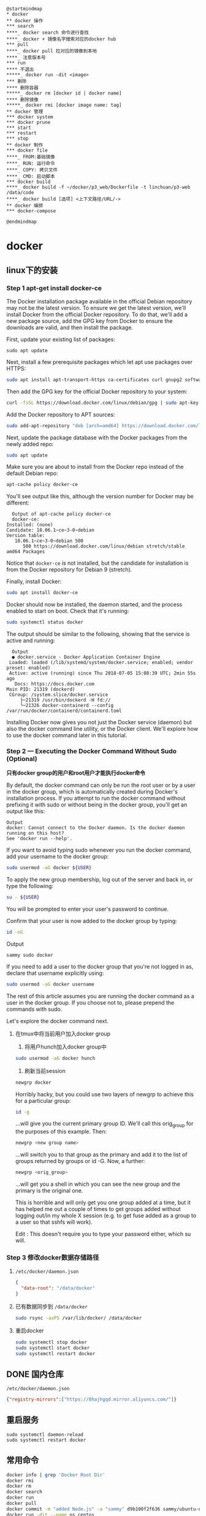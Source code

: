 #+LATEX_HEADER: \usepackage{ctex}

#+begin_src plantuml :file ./img/docker-overview.svg
  @startmindmap
  ,* docker
  ,** docker 操作
  ,*** search
  ,****_ docker search 命令进行查找
  ,****_ docker + 镜像名字搜索对应的docker hub
  ,*** pull
  ,****_ docker pull 拉对应的镜像到本地
  ,****_ 注意版本号
  ,*** run
  ,**** 不退出
  ,*****_ docker run -dit <image>
  ,*** 删除
  ,**** 删除容器
  ,*****_ docker rm [docker id | docker name]
  ,**** 删除镜像
  ,*****_ docker rmi [docker image name: tag]
  ,** docker 管理
  ,*** docker system
  ,*** docker prune
  ,*** start
  ,*** restart
  ,*** stop
  ,** docker 制作
  ,*** docker file
  ,****_ FROM:基础镜像
  ,****_ RUN: 运行命令
  ,****_ COPY: 拷贝文件
  ,****_ CMD: 启动脚本
  ,*** docker build
  ,****_ docker build -f ~/docker/p3_web/Dockerfile -t linchuan/p3-web /data/code
  ,****_ docker build [选项] <上下文路径/URL/->
  ,** docker 编排
  ,*** docker-compose
  
  @endmindmap
#+end_src

#+RESULTS:
[[file:./img/docker-overview.svg]]

* docker
** linux下的安装

*** Step 1 apt-get install docker-ce

    The Docker installation package available in the official Debian repository may not be the latest version. To ensure we get the latest version, we'll install Docker from the official Docker repository. To do that, we'll add a new package source, add the GPG key from Docker to ensure the downloads are valid, and then install the package.

    First, update your existing list of packages:
    #+begin_src shell
      sudo apt update   
    #+end_src

    Next, install a few prerequisite packages which let apt use packages over HTTPS:  
    #+begin_src sh
      sudo apt install apt-transport-https ca-certificates curl gnupg2 software-properties-common
    #+end_src


    Then add the GPG key for the official Docker repository to your system:  
    #+begin_src sh
      curl -fsSL https://download.docker.com/linux/debian/gpg | sudo apt-key add -
    #+end_src

    Add the Docker repository to APT sources:  
    #+begin_src sh
      sudo add-apt-repository "deb [arch=amd64] https://download.docker.com/linux/debian $(lsb_release -cs) stable"
    #+end_src

    Next, update the package database with the Docker packages from the newly added repo:    
    #+begin_src sh
      sudo apt update
    #+end_src

    Make sure you are about to install from the Docker repo instead of the default Debian repo:   
    #+begin_src sh
      apt-cache policy docker-ce
    #+end_src

    You'll see output like this, although the version number for Docker may be different:  
    #+begin_example
      Output of apt-cache policy docker-ce
      docker-ce:
	Installed: (none)
	Candidate: 18.06.1~ce~3-0~debian
	Version table:
	   18.06.1~ce~3-0~debian 500
	      500 https://download.docker.com/linux/debian stretch/stable amd64 Packages
    #+end_example

    Notice that ~docker-ce~ is not installed, but the candidate for installation is from the Docker repository for Debian 9 (stretch).

    Finally, install Docker:
    
    #+begin_src sh
      sudo apt install docker-ce
    #+end_src

    Docker should now be installed, the daemon started, and the process enabled to start on boot. Check that it's running:  
    #+begin_src sh
      sudo systemctl status docker
    #+end_src

    The output should be similar to the following, showing that the service is active and running:  
    #+begin_example
      Output
      ● docker.service - Docker Application Container Engine
	 Loaded: loaded (/lib/systemd/system/docker.service; enabled; vendor preset: enabled)
	 Active: active (running) since Thu 2018-07-05 15:08:39 UTC; 2min 55s ago
	   Docs: https://docs.docker.com
	Main PID: 21319 (dockerd)
	 CGroup: /system.slice/docker.service
		 ├─21319 /usr/bin/dockerd -H fd://
		 └─21326 docker-containerd --config /var/run/docker/containerd/containerd.toml
    #+end_example

    Installing Docker now gives you not just the Docker service (daemon) but also the docker command line utility, or the Docker client. We'll explore how to use the docker command later in this tutorial.

*** Step 2 — Executing the Docker Command Without Sudo (Optional)  

    *只有docker group的用户和root用户才能执行docker命令*

    By default, the docker command can only be run the root user or by a user in the docker group, which is automatically created during Docker's installation process. If you attempt to run the docker command without prefixing it with sudo or without being in the docker group, you'll get an output like this:
    #+begin_example
      Output
      docker: Cannot connect to the Docker daemon. Is the docker daemon running on this host?
      See 'docker run --help'.
    #+end_example

    If you want to avoid typing sudo whenever you run the docker command, add your username to the docker group:
    #+begin_src sh
      sudo usermod -aG docker ${USER}
    #+end_src

    To apply the new group membership, log out of the server and back in, or type the following:
    #+begin_src sh
      su - ${USER}
    #+end_src

    You will be prompted to enter your user's password to continue.  

    Confirm that your user is now added to the docker group by typing:  
    #+begin_src sh
      id -nG
    #+end_src

    Output  
    #+begin_example
      sammy sudo docker
    #+end_example

    If you need to add a user to the docker group that you're not logged in as, declare that username explicitly using:
    #+begin_src sh
      sudo usermod -aG docker username
    #+end_src

    The rest of this article assumes you are running the docker command as a user in the docker group. If you choose not to, please prepend the commands with sudo.

    Let's explore the docker command next.   

**** 在tmux中将当前用户加入docker group  

     1. 将用户hunch加入docker group中
	#+begin_src sh
	  sudo usermod -aG docker hunch
        #+end_src
     2. 刷新当前session
	#+begin_src sh
	  newgrp docker
        #+end_src
	
     Horribly hacky, but you could use two layers of newgrp to achieve this for a particular group:
     #+begin_src sh
       id -g
     #+end_src

     ...will give you the current primary group ID. We'll call this orig_group for the purposes of this example. Then:
     #+begin_src sh
       newgrp <new group name>  
     #+end_src
     
     ...will switch you to that group as the primary and add it to the list of groups returned by groups or id -G. Now, a further:
     #+begin_src sh
       newgrp <orig_group>
     #+end_src
     
     ...will get you a shell in which you can see the new group and the primary is the original one.

     This is horrible and will only get you one group added at a time, but it has helped me out a couple of times to get groups added without logging out/in my whole X session (e.g. to get fuse added as a group to a user so that sshfs will work).

     Edit : This doesn't require you to type your password either, which su will.

*** Step 3 修改docker数据存储路径  
    1. ~/etc/docker/daemon.json~
       #+begin_src json
	 {
	   "data-root": "/data/docker"
	 }
       #+end_src

    2. 已有数据同步到 ~/data/docker~
       #+begin_src sh
	 sudo rsync -axPS /var/lib/docker/ /data/docker
       #+end_src

    3. 重启docker
       #+begin_src sh
	 sudo systemctl stop docker
	 sudo systemctl start docker
	 sudo systemctl restart docker
       #+end_src

** DONE 国内仓库
   CLOSED: [2020-03-11 Wed 10:13]
   ~/etc/docker/daemon.json~
   #+begin_src json
     {"registry-mirrors":["https://8hajhgqd.mirror.aliyuncs.com/"]}
   #+end_src

** 重启服务
   #+begin_example
     sudo systemctl daemon-reload
     sudo systemctl restart docker
   #+end_example

** 常用命令
   #+begin_src sh
     docker info | grep 'Docker Root Dir'
     docker rmi
     docker rm
     docker search
     docker run
     docker pull
     docker commit -m "added Node.js" -a "sammy" d9b100f2f636 sammy/ubuntu-nodejs
     docker run -dit --name os centos
     docker exec -it CONTAINER_ID sh
     docker build -f /path/to/dockerfile -t nginx:v3 .
     docker build -f ~/docker/p3_web/Dockerfile -t linchuan/p3-web /data/code
     docker build [选项] <上下文路径/URL/->
   #+end_src

** 删除

   #+begin_example
     docker image prune
     docker container prune
     docker system prune -a
     docker system df
   #+end_example

** copy file

   #+begin_src sh
     docker cp /opt/test/file.txt mycontainer：/opt/testnew/
     docker cp mycontainer：/opt/testnew/file.txt /opt/test/
   #+end_src

   [[file:docker.org][返回]]

* docker-compose

  #+begin_example
    docker-compose up #启动所有容器 
    docker-compose up -d #后台启动并运行所有容器 
    docker-compose up --no-recreate -d #不重新创建已经停止的容器 
    docker-compose up -d test2 #只启动test2这个容器 
    docker-compose stop #停止容器 
    docker-compose start #启动容器 
    docker-compose down #停止并销毁容器
  #+end_example

** docker-compose 文件
   
   #+begin_src yaml
     version: '3.7'
     services:
       proxy:
	 # build:
	 #   context: .
	 #   dockerfile: Dockerfile_proxy
	 container_name: dev-proxy
	 restart: always
	 image: registry.cn-hangzhou.aliyuncs.com/hunch/dev-env:0.1-proxy
	 stdin_open: true
	 tty: true
       rabbitmq:
	 container_name: dev-rabbitmq
	 hostname: my-rabbitmq
	 restart: always
	 image: rabbitmq:3.7
	 stdin_open: true
	 tty: true
       redis:
	 container_name: dev-redis
	 restart: always
	 image: redis:5.0
	 stdin_open: true
	 tty: true
       web:
	 # build:
	 #   dockerfile: ${AISHIPIN_PATH}/deploy/dev_env/Dockerfile_worker
	 #   context: ${AISHIPIN_PATH}
	 container_name: dev-web
	 volumes:
	   - type: bind
	     source: ${AISHIPIN_PATH}
	     target: /var/www/aishipin
	 restart: always
	 ports:
	   - '8070:8080/tcp'
	   - '8071:8081/tcp'
	 environment:
	   - CLUSTER=dev
	   - DJANGO_SETTINGS_MODULE=aivideo.settings_dev
	 image: registry.cn-hangzhou.aliyuncs.com/hunch/dev-env:0.3-web
	 depends_on:
	   - proxy
	 working_dir: /var/www/aishipin/aivideo
	 command: ["/var/www/aishipin/deploy/dev_env/start_dev_web.sh"]
	 stdin_open: true
	 tty: true
       worker:
	 # build:
	 #   dockerfile: ${AISHIPIN_PATH}/deploy/dev_env/Dockerfile_worker
	 #   context: ${AISHIPIN_PATH}
	 container_name: dev-worker
	 volumes:
	   - type: bind
	     source: ${AISHIPIN_PATH}
	     target: /var/www/aishipin
	 restart: always
	 environment:
	   - CLUSTER=dev
	   - DJANGO_SETTINGS_MODULE=aivideo.settings_dev
	 image: registry.cn-hangzhou.aliyuncs.com/hunch/dev-env:0.3-worker
	 depends_on:
	   - proxy
	 working_dir: /var/www/aishipin/aivideo
	 command: ['python', 'manage.py', 'celery_autoreload']
	 stdin_open: true
	 tty: true
	 # render:
	 #   # build:
	 #   #   dockerfile: ${RENDER_PATH}/deploy/dev-env/Dockerfile_render
	 #   #   context: ${RENDER_PATH}
	 #   container_name: dev-render
	 #   volumes:
	 #     - type: bind
	 #       source: ${RENDER_PATH}
	 #       target: /opt/render_engine
	 #   restart: always
	 #   hostname: dev-render
	 #   environment:
	 #     - CLUSTER=dev
	 #     # - DJANGO_SETTINGS_MODULE=aivideo.settings_dev
	 #   image: registry.cn-hangzhou.aliyuncs.com/hunch/dev-env:0.3-render
	 #   depends_on:
	 #     - proxy
	 #   working_dir: /opt/render_engine
	 #   command: ['python3.6', '/opt/render_engine/run_single_task.py', 'dev-render']
   #+end_src

   #+begin_src yaml
     version: "3.7"
     services:
       test1: 
	 image: "10.8.52.225:5000/base:v1.2.1_autoserver" 
	 ports: 
	   - "1022:22" 
	   - "1080:80" 
	 volumes: 
	   - /work/test1:/work 
	 dns: 
	   - 10.1.2.9 
	   - 10.1.2.70 
	 hostname: test1 
       test2: 
	 image: "10.8.52.225:5000/base:v1.2.1_autoserver" 
	 ports: 
	   - "1023:22" 
	 volumes: 
	   - /work/test2:/work 
	 dns: 10.1.2.9 
	 hostname: test2 
	 links: 
	   - els1:db
   #+end_src

   - ports (HOST宿主机:CONTAINER容器)
     #+begin_example
       ports:
	 - "3000"
	 - "3000-3005"
	 - "8000:8000"
	 - "9090-9091:8080-8081"
	 - "49100:22"
	 - "127.0.0.1:8001:8001"
	 - "127.0.0.1:5000-5010:5000-5010"
	 - "6060:6060/udp"
	 - "12400-12500:1240"
     #+end_example

** compose 不退出
   Docker镜像的缺省命令是 ~bash~，如果不加 ~-it~, ~bash~ 命令执行了自动会退出，加 ~it~ 后 ~docker~ 命令会为容器分配一个伪终端，并接管其 ~stdin/stdout~ 支持交互操作，这时候 ~bash~ 命令不会自动退出
   
   像不使用 ~docker-compose~,我们会执行类似如下的命令
   #+begin_src sh
     docker run -it --name node node
   #+end_src
   
   但 ~docker-compose~ 需要额外配置下

   需要在 ~docker-compose.yml~ 中包含以下行:
   #+begin_example
     stdin_open: true  
     tty: true  
   #+end_example

   第一个对应于 ~docker run~ 中的 ~-i~ ,第二个对应于 ~-t~ 。

** docker-compose安装
   1. install
      #+begin_src sh
	sudo curl -L "https://github.com/docker/compose/releases/download/1.25.5/docker-compose-$(uname -s)-$(uname -m)" -o /usr/local/bin/docker-compose
	sudo chmod +x /usr/local/bin/docker-compose
      #+end_src

      上面的版本号参考:https://github.com/docker/compose/releases
   2. zsh自动补全
      #+begin_src sh
	mkdir -p ~/.zsh/completion
	curl -L https://raw.githubusercontent.com/docker/compose/1.25.2/contrib/completion/zsh/_docker-compose > ~/.zsh/completion/_docker-compose
      #+end_src
      
      ~.zshrc~ 文件中增加下面两行:
      #+begin_example
	fpath=(~/.zsh/completion $fpath)
	autoload -Uz compinit && compinit -i
      #+end_example
* TODO docker 镜像的制作
** docker file
   #+begin_example
     FROM ubuntu:16.04
     COPY proxy /proxy
     COPY proxy/ssh /root/.ssh

     RUN apt-get update -qq &&\
	 apt-get install -qq --no-install-recommends polipo shadowsocks ssh &&\
	 echo "==> Clean up..."  &&\
	     rm -rf /var/lib/apt/lists/*     &&\
	 chmod +x /proxy/start_proxy.sh  && \
	 chmod 0600 ~/.ssh/id_rsa*

     CMD ["/proxy/start_proxy.sh"]
   #+end_example
   - FROM

     指定基础镜像

   - COPY
     
     将上下文的文件和文件夹拷贝到image里面

   - RUN
     
     执行相关命令
     
     ~cd~ 需要放到这里面来执行

   - CMD
     
     最好执行一个 ~shell~ 脚本
** docker build
   #+begin_example
   docker build -t tag .
   #+end_example

* debug
** ip tools install
   - ping
     #+begin_example
       apt install iputils-ping
     #+end_example
   - ifconfig
     #+begin_example
       apt install net-tools
     #+end_example
   - tcptraceroute
     #+begin_example
       apt install tcptraceroute
     #+end_example
** 容器访问宿主机
   - linux
     
     ~172.17.0.1~

   - macos

     ~docker.for.mac.host.internal~

** 一直重启怎么办

   - ~docker logs -f <container>~

